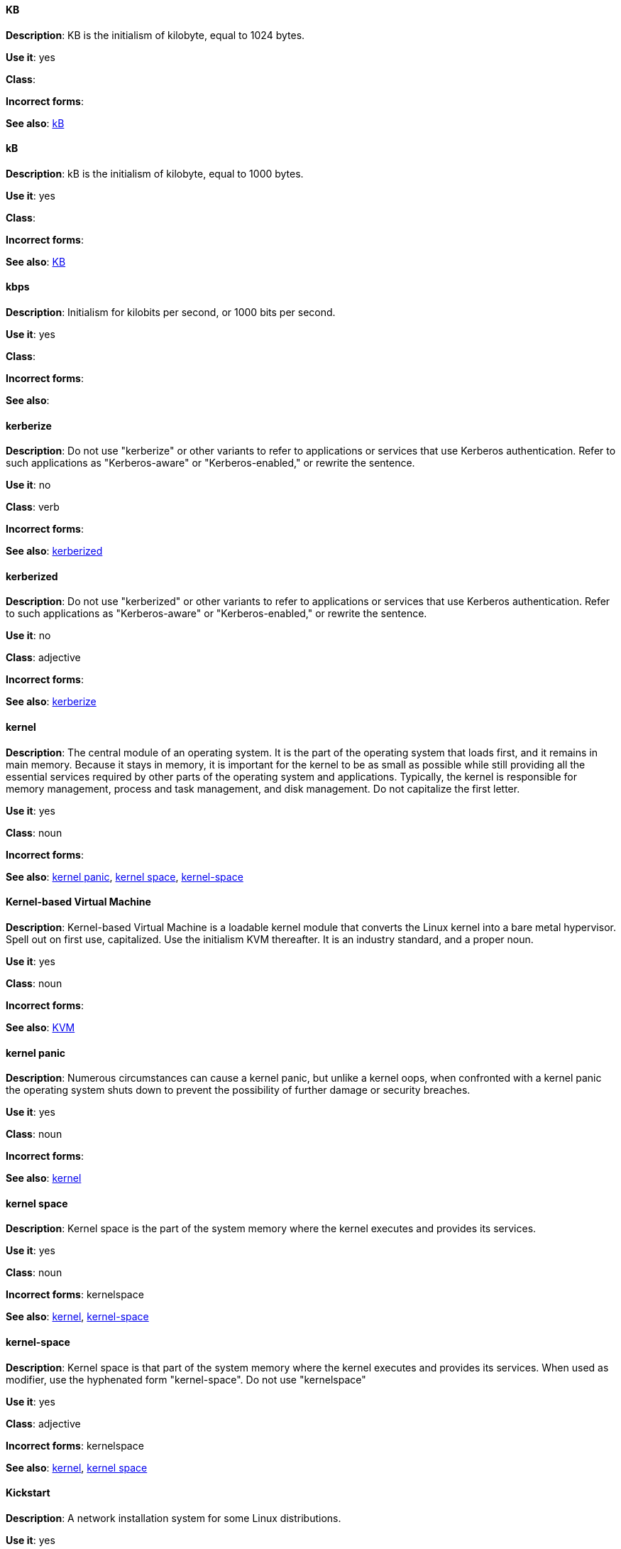[discrete]
==== KB
[[KB]]
*Description*: KB is the initialism of kilobyte, equal to 1024 bytes. 

*Use it*: yes

*Class*:

*Incorrect forms*:

*See also*: xref:kB[kB]

[discrete]
==== kB
[[kB]]
*Description*: kB is the initialism of kilobyte, equal to 1000 bytes. 

*Use it*: yes

*Class*:

*Incorrect forms*:

*See also*: xref:KB[KB]

[discrete]
==== kbps
[[kbps]]
*Description*: Initialism for kilobits per second, or 1000 bits per second.

*Use it*: yes

*Class*:

*Incorrect forms*:

*See also*:

[discrete]
==== kerberize
[[kerberize]]
*Description*: Do not use "kerberize" or other variants to refer to applications or services that use Kerberos authentication. Refer to such applications as "Kerberos-aware" or "Kerberos-enabled," or rewrite the sentence.

*Use it*: no

*Class*: verb

*Incorrect forms*:

*See also*: xref:kerberized[kerberized]

[discrete]
==== kerberized
[[kerberized]]
*Description*: Do not use "kerberized" or other variants to refer to applications or services that use Kerberos authentication. Refer to such applications as "Kerberos-aware" or "Kerberos-enabled," or rewrite the sentence.

*Use it*: no

*Class*: adjective

*Incorrect forms*:

*See also*: xref:kerberize[kerberize]

[discrete]
==== kernel
[[kernel]]
*Description*: The central module of an operating system. It is the part of the operating system that loads first, and it remains in main memory. Because it stays in memory, it is important for the kernel to be as small as possible while still providing all the essential services required by other parts of the operating system and applications. Typically, the kernel is responsible for memory management, process and task management, and disk management. Do not capitalize the first letter.

*Use it*: yes

*Class*: noun

*Incorrect forms*:

*See also*: xref:kernel-panic[kernel panic], xref:kernel-space-n[kernel space], xref:kernel-space-ad[kernel-space] 

[discrete]
==== Kernel-based Virtual Machine
[[kernel-based-virtual-machine]]
*Description*: Kernel-based Virtual Machine is a loadable kernel module that converts the Linux kernel into a bare metal hypervisor. Spell out on first use, capitalized. Use the initialism KVM thereafter. It is an industry standard, and a proper noun. 

*Use it*: yes

*Class*: noun

*Incorrect forms*:

*See also*: xref:kvm[KVM]

[discrete]
==== kernel panic
[[kernel-panic]]
*Description*: Numerous circumstances can cause a kernel panic, but unlike a kernel oops, when confronted with a kernel panic the operating system shuts down to prevent the possibility of further damage or security breaches. 

*Use it*: yes

*Class*: noun

*Incorrect forms*:

*See also*: xref:kernel[kernel]

[discrete]
==== kernel space
[[kernel-space-n]]
*Description*: Kernel space is the part of the system memory where the kernel executes and provides its services.

*Use it*: yes

*Class*: noun

*Incorrect forms*: kernelspace

*See also*: xref:kernel[kernel], xref:kernel-space-ad[kernel-space]

[discrete]
==== kernel-space
[[kernel-space-ad]]
*Description*: Kernel space is that part of the system memory where the kernel executes and provides its services. When used as modifier, use the hyphenated form "kernel-space". Do not use "kernelspace"

*Use it*: yes

*Class*: adjective

*Incorrect forms*: kernelspace

*See also*: xref:kernel[kernel], xref:kernel-space-n[kernel space]

[discrete]
==== Kickstart
[[kickstart]]
*Description*: A network installation system for some Linux distributions. 

*Use it*: yes

*Class*: adjective

*Incorrect forms*:

*See also*:

[discrete]
==== kill
[[kill]]
*Description*: If terminating a UNIX process, use "kill". For example, to terminate the process, type `kill -9 <PID>`. 

*Use it*: yes

*Class*: verb

*Incorrect forms*:

*See also*:

[discrete]
==== knowledge base
[[knowledge-base]]
*Description*: Use the two-word form unless referring specifically to the "Red Hat Knowledgebase."

*Use it*: yes

*Class*: noun

*Incorrect forms*: knowledgebase

*See also*: xref:knowledgebase[Knowledgebase]

[discrete]
==== Knowledgebase
[[knowledgebase]]
*Description*: https://access.redhat.com/search/#/knowledgebase[Red Hat Knowledgebase] includes solutions and articles written mainly by GSS support engineers. Proper spelling is "Knowledgebase" not "KnowledgeBase".

*Use it*: yes

*Class*: noun

*Incorrect forms*: KnowledgeBase

*See also*: xref:knowledge-base[knowledge base]

[discrete]
==== KVM
[[kvm]]
*Description*: Initialism for Kernel-based Virtual Machine. Do not use "kvm".

*Use it*: yes

*Class*:

*Incorrect forms*: kvm

*See also*: xref:kernel-based-virtual-machine[Kernel-based Virtual Machine]
